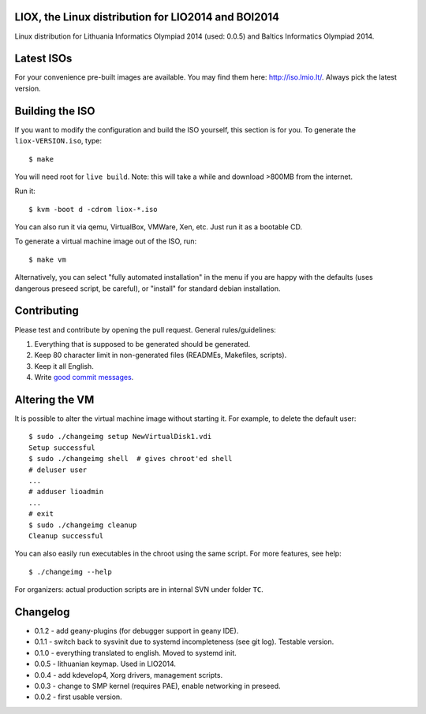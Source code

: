 LIOX, the Linux distribution for LIO2014 and BOI2014
----------------------------------------------------

Linux distribution for Lithuania Informatics Olympiad 2014 (used: 0.0.5) and
Baltics Informatics Olympiad 2014.

Latest ISOs
-----------

For your convenience pre-built images are available. You may find them here:
http://iso.lmio.lt/. Always pick the latest version.

Building the ISO
----------------

If you want to modify the configuration and build the ISO yourself, this
section is for you. To generate the ``liox-VERSION.iso``, type::

    $ make

You will need root for ``live build``. Note: this will take a while and download
>800MB from the internet.

Run it::

    $ kvm -boot d -cdrom liox-*.iso

You can also run it via qemu, VirtualBox, VMWare, Xen, etc. Just run it as a
bootable CD.

To generate a virtual machine image out of the ISO, run::

    $ make vm

Alternatively, you can select "fully automated installation" in the menu if you
are happy with the defaults (uses dangerous preseed script, be careful), or
"install" for standard debian installation.

Contributing
------------

Please test and contribute by opening the pull request. General
rules/guidelines:

1. Everything that is supposed to be generated should be generated.
2. Keep 80 character limit in non-generated files (READMEs, Makefiles, scripts).
3. Keep it all English.
4. Write `good commit messages`_.

.. _`good commit messages`: https://github.com/erlang/otp/wiki/Writing-good-commit-messages


Altering the VM
---------------

It is possible to alter the virtual machine image without starting it. For example,
to delete the default user::

    $ sudo ./changeimg setup NewVirtualDisk1.vdi
    Setup successful
    $ sudo ./changeimg shell  # gives chroot'ed shell
    # deluser user
    ...
    # adduser lioadmin
    ...
    # exit
    $ sudo ./changeimg cleanup
    Cleanup successful

You can also easily run executables in the chroot using the same script. For
more features, see help::

    $ ./changeimg --help

For organizers: actual production scripts are in internal SVN under folder
``TC``.

Changelog
---------

* 0.1.2 - add geany-plugins (for debugger support in geany IDE).
* 0.1.1 - switch back to sysvinit due to systemd incompleteness (see git log).
  Testable version.
* 0.1.0 - everything translated to english. Moved to systemd init.
* 0.0.5 - lithuanian keymap. Used in LIO2014.
* 0.0.4 - add kdevelop4, Xorg drivers, management scripts.
* 0.0.3 - change to SMP kernel (requires PAE), enable networking in preseed.
* 0.0.2 - first usable version.
